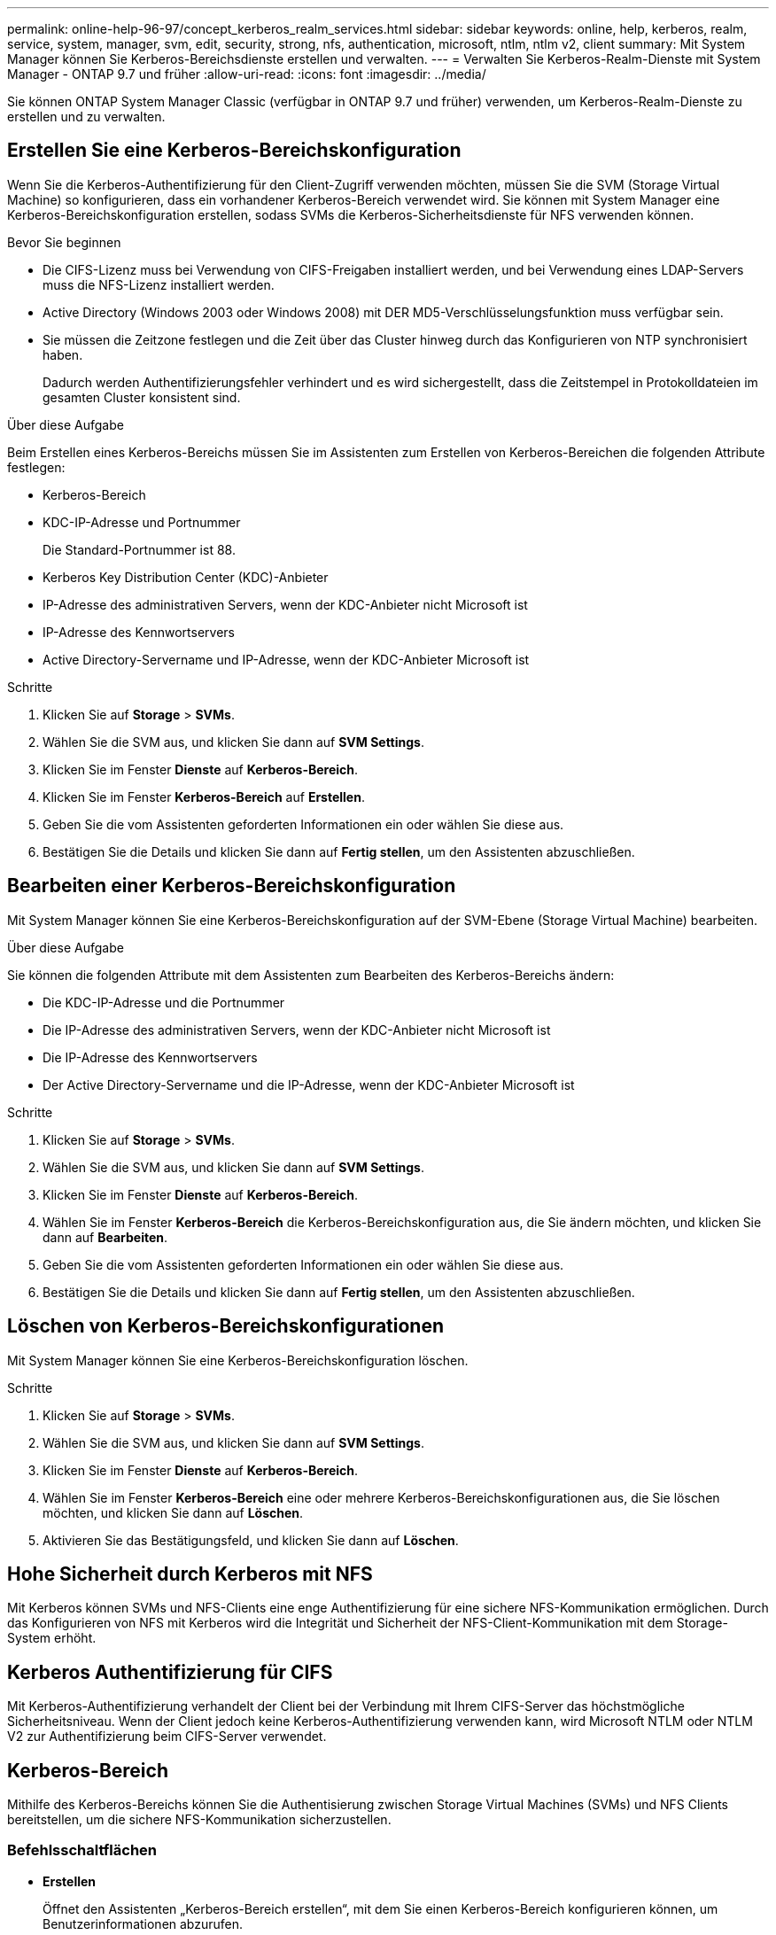 ---
permalink: online-help-96-97/concept_kerberos_realm_services.html 
sidebar: sidebar 
keywords: online, help, kerberos, realm, service, system, manager, svm, edit, security, strong, nfs, authentication, microsoft, ntlm, ntlm v2, client 
summary: Mit System Manager können Sie Kerberos-Bereichsdienste erstellen und verwalten. 
---
= Verwalten Sie Kerberos-Realm-Dienste mit System Manager - ONTAP 9.7 und früher
:allow-uri-read: 
:icons: font
:imagesdir: ../media/


[role="lead"]
Sie können ONTAP System Manager Classic (verfügbar in ONTAP 9.7 und früher) verwenden, um Kerberos-Realm-Dienste zu erstellen und zu verwalten.



== Erstellen Sie eine Kerberos-Bereichskonfiguration

Wenn Sie die Kerberos-Authentifizierung für den Client-Zugriff verwenden möchten, müssen Sie die SVM (Storage Virtual Machine) so konfigurieren, dass ein vorhandener Kerberos-Bereich verwendet wird. Sie können mit System Manager eine Kerberos-Bereichskonfiguration erstellen, sodass SVMs die Kerberos-Sicherheitsdienste für NFS verwenden können.

.Bevor Sie beginnen
* Die CIFS-Lizenz muss bei Verwendung von CIFS-Freigaben installiert werden, und bei Verwendung eines LDAP-Servers muss die NFS-Lizenz installiert werden.
* Active Directory (Windows 2003 oder Windows 2008) mit DER MD5-Verschlüsselungsfunktion muss verfügbar sein.
* Sie müssen die Zeitzone festlegen und die Zeit über das Cluster hinweg durch das Konfigurieren von NTP synchronisiert haben.
+
Dadurch werden Authentifizierungsfehler verhindert und es wird sichergestellt, dass die Zeitstempel in Protokolldateien im gesamten Cluster konsistent sind.



.Über diese Aufgabe
Beim Erstellen eines Kerberos-Bereichs müssen Sie im Assistenten zum Erstellen von Kerberos-Bereichen die folgenden Attribute festlegen:

* Kerberos-Bereich
* KDC-IP-Adresse und Portnummer
+
Die Standard-Portnummer ist 88.

* Kerberos Key Distribution Center (KDC)-Anbieter
* IP-Adresse des administrativen Servers, wenn der KDC-Anbieter nicht Microsoft ist
* IP-Adresse des Kennwortservers
* Active Directory-Servername und IP-Adresse, wenn der KDC-Anbieter Microsoft ist


.Schritte
. Klicken Sie auf *Storage* > *SVMs*.
. Wählen Sie die SVM aus, und klicken Sie dann auf *SVM Settings*.
. Klicken Sie im Fenster *Dienste* auf *Kerberos-Bereich*.
. Klicken Sie im Fenster *Kerberos-Bereich* auf *Erstellen*.
. Geben Sie die vom Assistenten geforderten Informationen ein oder wählen Sie diese aus.
. Bestätigen Sie die Details und klicken Sie dann auf *Fertig stellen*, um den Assistenten abzuschließen.




== Bearbeiten einer Kerberos-Bereichskonfiguration

Mit System Manager können Sie eine Kerberos-Bereichskonfiguration auf der SVM-Ebene (Storage Virtual Machine) bearbeiten.

.Über diese Aufgabe
Sie können die folgenden Attribute mit dem Assistenten zum Bearbeiten des Kerberos-Bereichs ändern:

* Die KDC-IP-Adresse und die Portnummer
* Die IP-Adresse des administrativen Servers, wenn der KDC-Anbieter nicht Microsoft ist
* Die IP-Adresse des Kennwortservers
* Der Active Directory-Servername und die IP-Adresse, wenn der KDC-Anbieter Microsoft ist


.Schritte
. Klicken Sie auf *Storage* > *SVMs*.
. Wählen Sie die SVM aus, und klicken Sie dann auf *SVM Settings*.
. Klicken Sie im Fenster *Dienste* auf *Kerberos-Bereich*.
. Wählen Sie im Fenster *Kerberos-Bereich* die Kerberos-Bereichskonfiguration aus, die Sie ändern möchten, und klicken Sie dann auf *Bearbeiten*.
. Geben Sie die vom Assistenten geforderten Informationen ein oder wählen Sie diese aus.
. Bestätigen Sie die Details und klicken Sie dann auf *Fertig stellen*, um den Assistenten abzuschließen.




== Löschen von Kerberos-Bereichskonfigurationen

Mit System Manager können Sie eine Kerberos-Bereichskonfiguration löschen.

.Schritte
. Klicken Sie auf *Storage* > *SVMs*.
. Wählen Sie die SVM aus, und klicken Sie dann auf *SVM Settings*.
. Klicken Sie im Fenster *Dienste* auf *Kerberos-Bereich*.
. Wählen Sie im Fenster *Kerberos-Bereich* eine oder mehrere Kerberos-Bereichskonfigurationen aus, die Sie löschen möchten, und klicken Sie dann auf *Löschen*.
. Aktivieren Sie das Bestätigungsfeld, und klicken Sie dann auf *Löschen*.




== Hohe Sicherheit durch Kerberos mit NFS

Mit Kerberos können SVMs und NFS-Clients eine enge Authentifizierung für eine sichere NFS-Kommunikation ermöglichen. Durch das Konfigurieren von NFS mit Kerberos wird die Integrität und Sicherheit der NFS-Client-Kommunikation mit dem Storage-System erhöht.



== Kerberos Authentifizierung für CIFS

Mit Kerberos-Authentifizierung verhandelt der Client bei der Verbindung mit Ihrem CIFS-Server das höchstmögliche Sicherheitsniveau. Wenn der Client jedoch keine Kerberos-Authentifizierung verwenden kann, wird Microsoft NTLM oder NTLM V2 zur Authentifizierung beim CIFS-Server verwendet.



== Kerberos-Bereich

Mithilfe des Kerberos-Bereichs können Sie die Authentisierung zwischen Storage Virtual Machines (SVMs) und NFS Clients bereitstellen, um die sichere NFS-Kommunikation sicherzustellen.



=== Befehlsschaltflächen

* *Erstellen*
+
Öffnet den Assistenten „Kerberos-Bereich erstellen“, mit dem Sie einen Kerberos-Bereich konfigurieren können, um Benutzerinformationen abzurufen.

* *Bearbeiten*
+
Öffnet den Assistenten zum Bearbeiten von Kerberos-Bereichen, mit dem Sie eine Kerberos-Bereichskonfiguration basierend auf der Anforderung für SVM-Authentifizierung und -Autorisierung bearbeiten können.

* *Löschen*
+
Öffnet das Dialogfeld Kerberos-Bereiche löschen, in dem Sie die Konfiguration des Kerberos-Bereichs löschen können.

* *Aktualisieren*
+
Aktualisiert die Informationen im Fenster.





=== Kerberos-Bereichsliste

Bietet Details zu den Kerberos-Bereichen im Tabellenformat.

* *Realm*
+
Gibt den Namen des Kerberos-Bereichs an.

* *KDC-Lieferant*
+
Gibt den Namen des Kerberos Distribution Center (KDC)-Anbieters an.

* *KDC-IP-Adresse*
+
Gibt die von der Konfiguration verwendete KDC-IP-Adresse an.





=== Detailbereich

Im Detailbereich werden Informationen wie KDC-IP-Adresse und Portnummer, KDC-Anbieter, IP-Adresse des Administrationsservers und Portnummer, Active Directory-Server und Server-IP-Adresse der ausgewählten Kerberos-Bereichskonfiguration angezeigt.

*Verwandte Informationen*

xref:task_setting_time_zone_for_cluster.adoc[Einstellen der Zeitzone für ein Cluster]

link:https://www.netapp.com/pdf.html?item=/media/10720-tr-4067.pdf["Technischer Bericht 4067: NFS in NetApp ONTAP"^]

link:https://www.netapp.com/pdf.html?item=/media/19384-tr-4616.pdf["Technischer Bericht von NetApp 4616: NFS Kerberos im ONTAP mit Microsoft Active Directory"^]

link:https://www.netapp.com/pdf.html?item=/media/19423-tr-4835.pdf["Technischer Bericht von NetApp 4835: Konfigurieren von LDAP in ONTAP"^]

https://docs.netapp.com/us-en/ontap/nfs-admin/index.html["NFS-Management"^]
